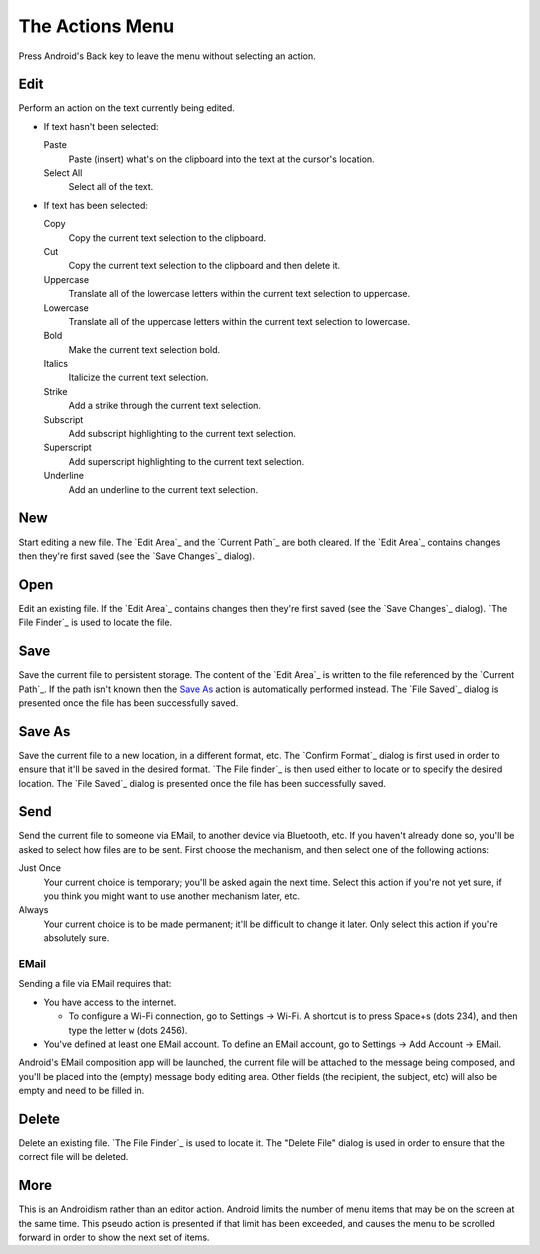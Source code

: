 The Actions Menu
================

.. |save changes dialog| replace::
  If the `Edit Area`_ contains changes
  then they're first saved (see the `Save Changes`_ dialog).

.. |file saved dialog| replace::

  The `File Saved`_ dialog is presented
  once the file has been successfully saved.

Press Android's Back key to leave the menu without selecting an action.

Edit
----

Perform an action on the text currently being edited.

* If text hasn't been selected:

  Paste
    Paste (insert) what's on the clipboard into the text
    at the cursor's location.

  Select All
    Select all of the text.

* If text has been selected:

  Copy
    Copy the current text selection to the clipboard.

  Cut
    Copy the current text selection to the clipboard and then delete it.

  Uppercase
    Translate all of the lowercase letters
    within the current text selection
    to uppercase.

  Lowercase
    Translate all of the uppercase letters
    within the current text selection
    to lowercase.

  Bold
    Make the current text selection bold.

  Italics
    Italicize the current text selection.

  Strike
    Add a strike through the current text selection.

  Subscript
    Add subscript highlighting to the current text selection.

  Superscript
    Add superscript highlighting to the current text selection.

  Underline
    Add an underline to the current text selection.

New
---

Start editing a new file.
The `Edit Area`_ and the `Current Path`_ are both cleared.
|save changes dialog|

Open
----

Edit an existing file.
|save changes dialog|
`The File Finder`_ is used to locate the file.

Save
----

Save the current file to persistent storage.
The content of the `Edit Area`_ is written
to the file referenced by the `Current Path`_.
If the path isn't known
then the `Save As`_ action is automatically performed instead.
|file saved dialog|

Save As
-------

Save the current file
to a new location,
in a different format,
etc.
The `Confirm Format`_ dialog is first used
in order to ensure that it'll be saved in the desired format.
`The File finder`_ is then used
either to locate or to specify the desired location.
|file saved dialog|

Send
----

Send the current file
to someone via EMail,
to another device via Bluetooth,
etc.
If you haven't already done so,
you'll be asked to select how files are to be sent.
First choose the mechanism, and then select one of the following actions:

Just Once
  Your current choice is temporary;
  you'll be asked again the next time.
  Select this action
  if you're not yet sure,
  if you think you might want to use another mechanism later,
  etc.

Always
  Your current choice is to be made permanent;
  it'll be difficult to change it later.
  Only select this action if you're absolutely sure.

EMail
~~~~~

Sending a file via EMail requires that:

* You have access to the internet.

  + To configure a Wi-Fi connection, go to Settings -> Wi-Fi.
    A shortcut is to press Space+s (dots 234),
    and then type the letter ``w`` (dots 2456).

* You've defined at least one EMail account.
  To define an EMail account, go to Settings -> Add Account -> EMail.

Android's EMail composition app will be launched,
the current file will be attached to the message being composed,
and you'll be placed into the (empty) message body editing area.
Other fields (the recipient, the subject, etc)
will also be empty and need to be filled in.

Delete
------

Delete an existing file.
`The File Finder`_ is used to locate it.
The "Delete File" dialog is used in order to ensure
that the correct file will be deleted.

More
----

This is an Androidism rather than an editor action.
Android limits the number of menu items
that may be on the screen at the same time.
This pseudo action is presented if that limit has been exceeded,
and causes the menu to be scrolled forward
in order to show the next set of items.

